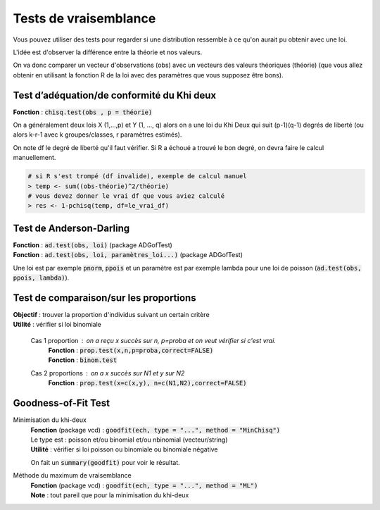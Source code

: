 =================================
Tests de vraisemblance
=================================

Vous pouvez utiliser des tests pour regarder
si une distribution ressemble à ce qu'on aurait
pu obtenir avec une loi.

L'idée est d'observer la différence entre la théorie et nos valeurs.

On va donc comparer un vecteur d'observations (obs) avec un vecteurs des valeurs
théoriques (théorie) (que vous allez obtenir en utilisant la fonction R de la loi
avec des paramètres que vous supposez être bons).

Test d’adéquation/de conformité du Khi deux
---------------------------------------------

| **Fonction** : :code:`chisq.test(obs , p = théorie)`

On a généralement deux lois X (1,...,p) et Y (1, ..., q) alors on a une loi du Khi Deux
qui suit (p-1)(q-1) degrés de liberté (ou alors k-r-1 avec k groupes/classes, r paramètres estimés).

On note df le degré de liberté qu'il faut vérifier. Si R a échoué
a trouvé le bon degré, on devra faire le calcul manuellement.

.. code:: r

	# si R s'est trompé (df invalide), exemple de calcul manuel
	> temp <- sum((obs-théorie)^2/théorie)
	# vous devez donner le vrai df que vous aviez calculé
	> res <- 1-pchisq(temp, df=le_vrai_df)

Test de Anderson-Darling
-----------------------------

| **Fonction**  : :code:`ad.test(obs, loi)` (package ADGofTest)
| **Fonction**  : :code:`ad.test(obs, loi, paramètres_loi...)` (package ADGofTest)

Une loi est par exemple :code:`pnorm`, :code:`ppois` et un paramètre
est par exemple lambda pour une loi de poisson (:code:`ad.test(obs, ppois, lambda)`).

Test de comparaison/sur les proportions
-----------------------------------------

| **Objectif** : trouver la proportion d'individus suivant un certain critère
| **Utilité** : vérifier si loi binomiale

	Cas 1 proportion : on a reçu x succès sur n, p=proba et on veut vérifier si c'est vrai.
		| **Fonction** : :code:`prop.test(x,n,p=proba,correct=FALSE)`
		| **Fonction** : :code:`binom.test`

	Cas 2 proportions : on a x succès sur N1 et y sur N2
		| **Fonction** : :code:`prop.test(x=c(x,y), n=c(N1,N2),correct=FALSE)`


Goodness-of-Fit Test
------------------------------

Minimisation du khi-deux
	| **Fonction** (package vcd) : :code:`goodfit(ech, type = "...", method = "MinChisq")`
	| Le type est : poisson et/ou binomial et/ou nbinomial (vecteur/string)
	| **Utilité** : vérifier si loi poisson ou binomiale ou binomiale négative

	On fait un :code:`summary(goodfit)` pour voir le résultat.

Méthode du maximum de vraisemblance
	| **Fonction** (package vcd) : :code:`goodfit(ech, type = "...", method = "ML")`
	| **Note** : tout pareil que pour la minimisation du khi-deux